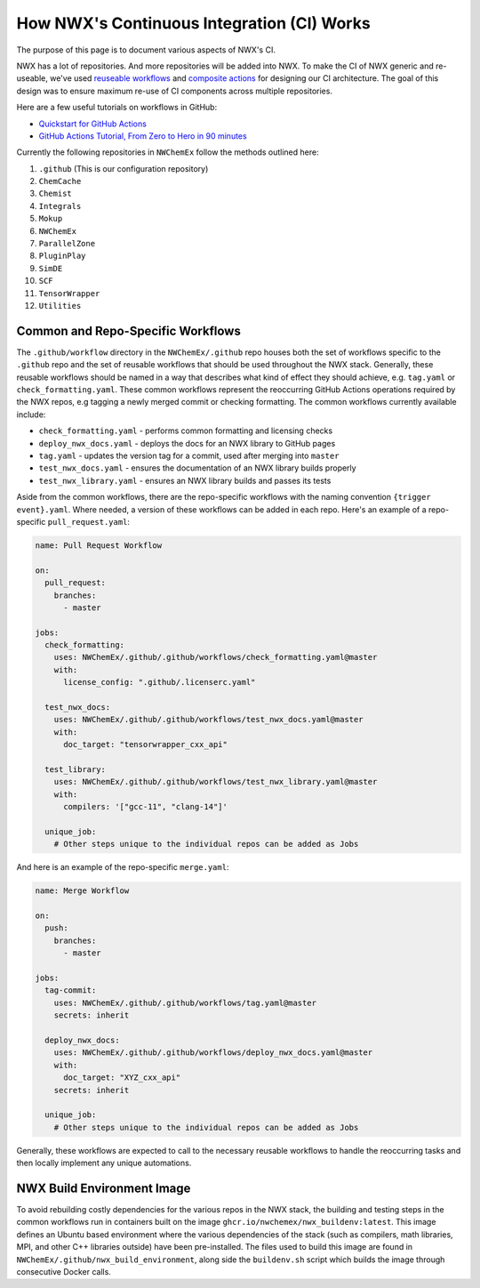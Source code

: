 *******************************************
How NWX's Continuous Integration (CI) Works
*******************************************

The purpose of this page is to document various aspects of NWX's CI.

NWX has a lot of repositories. And more repositories will be added into NWX. To 
make the CI of NWX generic and re-useable, we've used `reuseable workflows 
<https://docs.github.com/en/actions/using-workflows/reusing-workflows>`__ and 
`composite actions 
<https://docs.github.com/en/actions/creating-actions/creating-a-composite-action>`__ 
for designing our CI architecture. The goal of this design was to ensure 
maximum re-use of CI components across multiple repositories.

Here are a few useful tutorials on workflows in GitHub:

- `Quickstart for GitHub Actions <https://docs.github.com/en/actions/quickstart>`__
- `GitHub Actions Tutorial, From Zero to Hero in 90 minutes 
  <https://www.youtube.com/watch?v=TLB5MY9BBa4>`__

Currently the following repositories in ``NWChemEx`` follow the methods
outlined here:

#. ``.github`` (This is our configuration repository) 
#. ``ChemCache``
#. ``Chemist`` 
#. ``Integrals``
#. ``Mokup`` 
#. ``NWChemEx`` 
#. ``ParallelZone``
#. ``PluginPlay``
#. ``SimDE``
#. ``SCF``
#. ``TensorWrapper``
#. ``Utilities``

Common and Repo-Specific Workflows
==================================

The ``.github/workflow`` directory in the ``NWChemEx/.github`` repo
houses both the set of workflows specific to the ``.github`` repo and the set 
of reusable workflows that should be used throughout the NWX stack. Generally,
these reusable workflows should be named in a way that describes what kind of
effect they should achieve, e.g. ``tag.yaml`` or ``check_formatting.yaml``.
These common workflows represent the reoccurring GitHub Actions operations 
required by the NWX repos, e.g tagging a newly merged commit or checking 
formatting. The common workflows currently available include:

* ``check_formatting.yaml`` - performs common formatting and licensing checks
* ``deploy_nwx_docs.yaml`` - deploys the docs for an NWX library to GitHub pages
* ``tag.yaml`` - updates the version tag for a commit, used after merging into ``master``
* ``test_nwx_docs.yaml`` - ensures the documentation of an NWX library builds properly
* ``test_nwx_library.yaml`` - ensures an NWX library builds and passes its tests

Aside from the common workflows, there are the repo-specific workflows with the
naming convention ``{trigger event}.yaml``. Where needed, a version of these
workflows can be added in each repo. Here's an example of a repo-specific
``pull_request.yaml``:

.. code-block:: yaml

    name: Pull Request Workflow

    on:
      pull_request:
        branches:
          - master

    jobs:
      check_formatting:
        uses: NWChemEx/.github/.github/workflows/check_formatting.yaml@master
        with:
          license_config: ".github/.licenserc.yaml"

      test_nwx_docs:
        uses: NWChemEx/.github/.github/workflows/test_nwx_docs.yaml@master
        with:
          doc_target: "tensorwrapper_cxx_api"

      test_library:
        uses: NWChemEx/.github/.github/workflows/test_nwx_library.yaml@master
        with:
          compilers: '["gcc-11", "clang-14"]'

      unique_job:
        # Other steps unique to the individual repos can be added as Jobs

And here is an example of the repo-specific ``merge.yaml``:

.. code-block:: yaml

    name: Merge Workflow

    on:
      push:
        branches:
          - master

    jobs:
      tag-commit:
        uses: NWChemEx/.github/.github/workflows/tag.yaml@master
        secrets: inherit

      deploy_nwx_docs:
        uses: NWChemEx/.github/.github/workflows/deploy_nwx_docs.yaml@master
        with:
          doc_target: "XYZ_cxx_api"
        secrets: inherit

      unique_job:
        # Other steps unique to the individual repos can be added as Jobs

Generally, these workflows are expected to call to the necessary reusable
workflows to handle the reoccurring tasks and then locally implement any unique
automations.

NWX Build Environment Image
===========================

To avoid rebuilding costly dependencies for the various repos in the NWX stack,
the building and testing steps in the common workflows run in containers built
on the image ``ghcr.io/nwchemex/nwx_buildenv:latest``. This image 
defines an Ubuntu based environment where the various dependencies of the stack
(such as compilers, math libraries, MPI, and other C++ libraries outside) have
been pre-installed. The files used to build this image are found in
``NWChemEx/.github/nwx_build_environment``, along side the 
``buildenv.sh`` script which builds the image through consecutive Docker calls.
